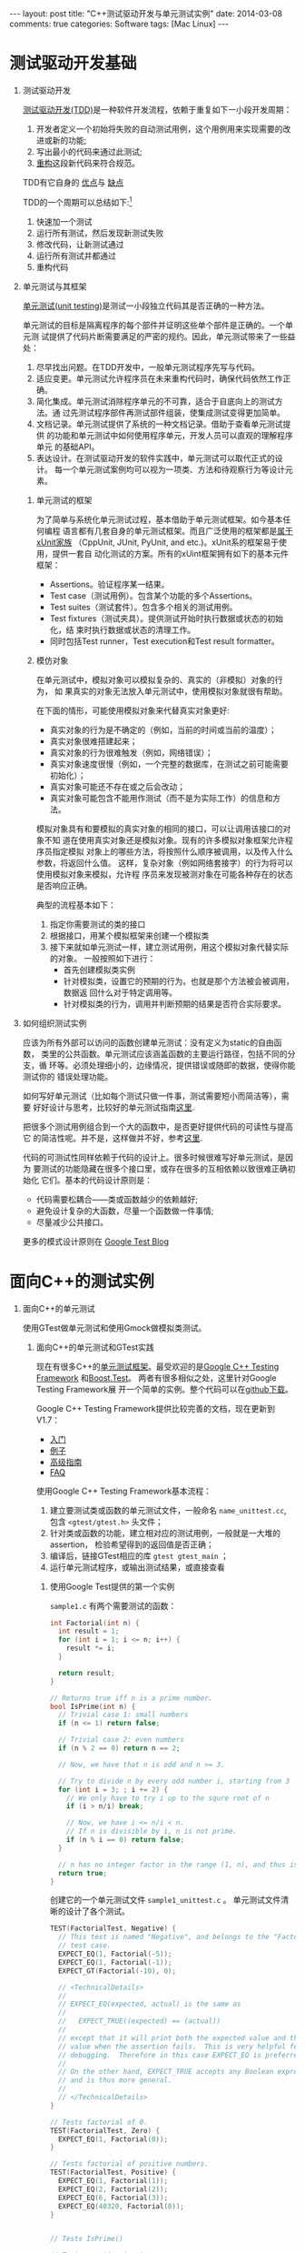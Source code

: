
#+begin_html
---
layout: post
title: "C++测试驱动开发与单元测试实例"
date: 2014-03-08 
comments: true
categories: Software
tags: [Mac Linux]
---
#+end_html
#+options: H:1 num:t toc:t 

* 测试驱动开发基础
** 测试驱动开发
[[http://en.wikipedia.org/wiki/Test-driven_development][测试驱动开发(TDD)]]是一种软件开发流程，依赖于重复如下一小段开发周期：
1. 开发者定义一个初始将失败的自动测试用例，这个用例用来实现需要的改进或新的功能;
2. 写出最小的代码来通过此测试;
3. [[http://en.wikipedia.org/wiki/Code_refactoring][重构]]这段新代码来符合规范。

TDD有它自身的
[[http://en.wikipedia.org/wiki/Test-driven_development#Benefits][优点]]与
[[http://en.wikipedia.org/wiki/Test-driven_development#Vulnerabilities][缺点]]

TDD的一个周期可以总结如下:[fn:1]
1. 快速加一个测试
2. 运行所有测试，然后发现新测试失败
3. 修改代码，让新测试通过
4. 运行所有测试并都通过
5. 重构代码
[[./Files/Test-driven_development.PNG]]

** 单元测试与其框架
[[http://en.wikipedia.org/wiki/Unit_testing][单元测试(unit testing)]]是测试一小段独立代码其是否正确的一种方法。

单元测试的目标是隔离程序的每个部件并证明这些单个部件是正确的。一个单元测
试提供了代码片断需要满足的严密的规约。因此，单元测试带来了一些益处：
1. 尽早找出问题。在TDD开发中，一般单元测试程序先写与代码。
2. 适应变更。单元测试允许程序员在未来重构代码时，确保代码依然工作正确。
3. 简化集成。单元测试消除程序单元的不可靠，适合于自底向上的测试方法。通
   过先测试程序部件再测试部件组装，使集成测试变得更加简单。
4. 文档记录。单元测试提供了系统的一种文档记录。借助于查看单元测试提供
   的功能和单元测试中如何使用程序单元，开发人员可以直观的理解程序单元
   的基础API。
5. 表达设计。在测试驱动开发的软件实践中，单元测试可以取代正式的设计。
   每一个单元测试案例均可以视为一项类、方法和待观察行为等设计元素。

*** 单元测试的框架
为了简单与系统化单元测试过程，基本借助于单元测试框架。如今基本任何编程
语言都有几套自身的单元测试框架。而且广泛使用的框架都是[[http://en.wikipedia.org/wiki/XUnit][属于xUnit家族]]
（CppUnit, JUnit, PyUnit, and etc.)。xUnit系的框架易于使用，提供一套自
动化测试的方案。所有的xUint框架拥有如下的基本元件框架：
+ Assertions。验证程序某一结果。
+ Test case（测试用例）。包含某个功能的多个Assertions。
+ Test suites（测试套件）。包含多个相关的测试用例。
+ Test fixtures（测试夹具）。提供测试开始时执行数据或状态的初始化，结
  束时执行数据或状态的清理工作。
+ 同时包括Test runner，Test execution和Test result formatter。
*** 模仿对象
在单元测试中，模拟对象可以模拟复杂的、真实的（非模拟）对象的行为， 如
果真实的对象无法放入单元测试中，使用模拟对象就很有帮助。

在下面的情形，可能使用模拟对象来代替真实对象更好:
+ 真实对象的行为是不确定的（例如，当前的时间或当前的温度）；
+ 真实对象很难搭建起来；
+ 真实对象的行为很难触发（例如，网络错误）；
+ 真实对象速度很慢（例如，一个完整的数据库，在测试之前可能需要初始化）；
+ 真实对象可能还不存在或之后会改动；
+ 真实对象可能包含不能用作测试（而不是为实际工作）的信息和方法。

模拟对象具有和要模拟的真实对象的相同的接口，可以让调用该接口的对象不知
道在使用真实对象还是模拟对象。现有的许多模拟对象框架允许程序员指定模拟
对象上的哪些方法，将按照什么顺序被调用，以及传入什么参数，将返回什么值。
这样，复杂对象（例如网络套接字）的行为将可以使用模拟对象来模拟，允许程
序员来发现被测对象在可能各种存在的状态是否响应正确。

典型的流程基本如下：
1. 指定你需要测试的类的接口
2. 根据接口，用某个模拟框架来创建一个模拟类
3. 接下来就如单元测试一样，建立测试用例，用这个模拟对象代替实际的对象。
   一般按照如下进行：
   + 首先创建模拟类实例
   + 针对模拟类，设置它的预期的行为。也就是那个方法被会被调用，数据返
     回什么对于特定调用等。
   + 针对模拟类的行为，调用并判断预期的结果是否符合实际要求。
** 如何组织测试实例
应该为所有外部可以访问的函数创建单元测试：没有定义为static的自由函数，
类里的公共函数。单元测试应该涵盖函数的主要运行路径，包括不同的分支，循
环等。必须处理细小的，边缘情况，提供错误或随即的数据，使得你能测试你的
错误处理功能。

如何写好单元测试（比如每个测试只做一件事，测试需要短小而简洁等），需要
好好设计与思考，比较好的单元测试指南[[http://geosoft.no/development/unittesting.html][这里]].

把很多个测试用例组合到一个大的函数中，是否更好提供代码的可读性与提高它
的简洁性呢。并不是，这样做并不好，参考[[http://www.boost.org/doc/libs/1_45_0/libs/test/doc/html/utf/user-guide/test-organization.html][这里]].

代码的可测试性同样依赖于代码的设计上。很多时候很难写好单元测试，是因为
要测试的功能隐藏在很多个接口里，或存在很多的互相依赖以致很难正确初始化
它们。基本的代码设计原则是：
+ 代码需要松耦合——类或函数越少的依赖越好;
+ 避免设计复杂的大函数，尽量一个函数做一件事情;
+ 尽量减少公共接口。

更多的模式设计原则在
[[http://googletesting.blogspot.hk/2008/08/by-miko-hevery-so-you-decided-to.html][Google Test Blog]]

* 面向C++的测试实例
** 面向C++的单元测试
使用GTest做单元测试和使用Gmock做模拟类测试。

*** 面向C++的单元测试和GTest实践
现在有很多C++的[[http://en.wikipedia.org/wiki/List_of_unit_testing_frameworks#C.2B.2B][单元测试框架]]。最受欢迎的是[[https://code.google.com/p/googletest/][Google C++ Testing Framework]]
和[[http://www.boost.org/doc/libs/1_55_0/libs/test/doc/html/index.html][Boost.Test]]。 两者有很多相似之处，这里针对Google Testing Framework展
开一个简单的实例。整个代码可以在[[https://github.com/shishougang/cpp_test_examples][github下载]]。

Google C++ Testing Framework提供比较完善的文档，现在更新到V1.7：
+ [[https://code.google.com/p/googletest/wiki/V1_7_Primer][入门]]
+ [[https://code.google.com/p/googletest/wiki/V1_7_Samples][例子]]
+ [[https://code.google.com/p/googletest/wiki/V1_7_AdvancedGuide][高级指南]]
+ [[https://code.google.com/p/googletest/wiki/V1_7_FAQ][FAQ]]

使用Google C++ Testing Framework基本流程：
1. 建立要测试类或函数的单元测试文件，一般命名 =name_unittest.cc=, 包含
   =<gtest/gtest.h>= 头文件；
2. 针对类或函数的功能，建立相对应的测试用例，一般就是一大堆的assertion，
   检验希望得到的返回值是否正确；
3. 编译后，链接GTest相应的库 =gtest gtest_main= ；
4. 运行单元测试程序，或输出测试结果，或直接查看

**** 使用Google Test提供的第一个实例
=sample1.c= 有两个需要测试的函数：
#+begin_src c
int Factorial(int n) {
  int result = 1;
  for (int i = 1; i <= n; i++) {
    result *= i;
  }

  return result;
}

// Returns true iff n is a prime number.
bool IsPrime(int n) {
  // Trivial case 1: small numbers
  if (n <= 1) return false;

  // Trivial case 2: even numbers
  if (n % 2 == 0) return n == 2;

  // Now, we have that n is odd and n >= 3.

  // Try to divide n by every odd number i, starting from 3
  for (int i = 3; ; i += 2) {
    // We only have to try i up to the squre root of n
    if (i > n/i) break;

    // Now, we have i <= n/i < n.
    // If n is divisible by i, n is not prime.
    if (n % i == 0) return false;
  }

  // n has no integer factor in the range (1, n), and thus is prime.
  return true;
}
#+end_src

创建它的一个单元测试文件 =sample1_unittest.c= 。
单元测试文件清晰的设计了各个测试。
#+begin_src c
TEST(FactorialTest, Negative) {
  // This test is named "Negative", and belongs to the "FactorialTest"
  // test case.
  EXPECT_EQ(1, Factorial(-5));
  EXPECT_EQ(1, Factorial(-1));
  EXPECT_GT(Factorial(-10), 0);

  // <TechnicalDetails>
  //
  // EXPECT_EQ(expected, actual) is the same as
  //
  //   EXPECT_TRUE((expected) == (actual))
  //
  // except that it will print both the expected value and the actual
  // value when the assertion fails.  This is very helpful for
  // debugging.  Therefore in this case EXPECT_EQ is preferred.
  //
  // On the other hand, EXPECT_TRUE accepts any Boolean expression,
  // and is thus more general.
  //
  // </TechnicalDetails>
}

// Tests factorial of 0.
TEST(FactorialTest, Zero) {
  EXPECT_EQ(1, Factorial(0));
}

// Tests factorial of positive numbers.
TEST(FactorialTest, Positive) {
  EXPECT_EQ(1, Factorial(1));
  EXPECT_EQ(2, Factorial(2));
  EXPECT_EQ(6, Factorial(3));
  EXPECT_EQ(40320, Factorial(8));
}


// Tests IsPrime()

// Tests negative input.
TEST(IsPrimeTest, Negative) {
  // This test belongs to the IsPrimeTest test case.

  EXPECT_FALSE(IsPrime(-1));
  EXPECT_FALSE(IsPrime(-2));
  EXPECT_FALSE(IsPrime(INT_MIN));
}

// Tests some trivial cases.
TEST(IsPrimeTest, Trivial) {
  EXPECT_FALSE(IsPrime(0));
  EXPECT_FALSE(IsPrime(1));
  EXPECT_TRUE(IsPrime(2));
  EXPECT_TRUE(IsPrime(3));
}

// Tests positive input.
TEST(IsPrimeTest, Positive) {
  EXPECT_FALSE(IsPrime(4));
  EXPECT_TRUE(IsPrime(5));
  EXPECT_FALSE(IsPrime(6));
  EXPECT_TRUE(IsPrime(23));
}
#+end_src

编译并运行单元测试程序[下面说如何把GTest框架融合进自己的工程里]

#+begin_src sh
Running main() from gtest_main.cc
[==========] Running 6 tests from 2 test cases.
[----------] Global test environment set-up.
[----------] 3 tests from FactorialTest
[ RUN      ] FactorialTest.Negative
[       OK ] FactorialTest.Negative (0 ms)
[ RUN      ] FactorialTest.Zero
[       OK ] FactorialTest.Zero (0 ms)
[ RUN      ] FactorialTest.Positive
[       OK ] FactorialTest.Positive (0 ms)
[----------] 3 tests from FactorialTest (0 ms total)

[----------] 3 tests from IsPrimeTest
[ RUN      ] IsPrimeTest.Negative
[       OK ] IsPrimeTest.Negative (0 ms)
[ RUN      ] IsPrimeTest.Trivial
[       OK ] IsPrimeTest.Trivial (0 ms)
[ RUN      ] IsPrimeTest.Positive
[       OK ] IsPrimeTest.Positive (0 ms)
[----------] 3 tests from IsPrimeTest (0 ms total)

[----------] Global test environment tear-down
[==========] 6 tests from 2 test cases ran. (0 ms total)
[  PASSED  ] 6 tests.
#+end_src

*** 如何把GTest融合进你的CMake工程里
[[https://code.google.com/p/googletest/wiki/V1_7_FAQ#Why_is_it_not_recommended_to_install_a_pre-compiled_copy_of_Goog][GTest文档并不建议使用提前编译好复制的GTest]], 因为如果你编译Google Test
和你的测试代码使用不同的编译标志，他们可能会看到不同定义但是相同的类或
函数或变量（比如：因为使用 =#if= 在Google Test中）。当程序链接起来，连
接器可能并不能捕捉到错误（因为在C++标准中并没有要求捕捉这样的违规),那
么当它们链接起来后，程序在运行时会产生一些不可预期的行为，使得非常难调
试。

所以这里我们把Google Test的源代码直接融合进我们的CMake工程里，让它一起
编译，并把测试用例添加入 =make test= , 具体见[[https://github.com/shishougang/cpp_test_examples][github]]。

1. 把gtest的工程放在我们工程的thirdparty文件里。
2. 定义gtest的library和包含其目录编译它

#+begin_src sh
SET (MAINFOLDER ${PROJECT_SOURCE_DIR})
add_subdirectory(${MAINFOLDER}/thirdparty/gtest)
set(GTEST_ROOT ${MAINFOLDER}/thirdparty/gtest)
set(GTEST_INCLUDE_DIR ${GTEST_ROOT}/include)
set(GTEST_LIBRARIES gtest gtest_main)
include_directories(${GTEST_INCLUDE_DIR})
include(gtest)   
#+end_src

3. 编译单元测试时链接gtest的lib
#+begin_src sh
# Define an executable and adds a test for it using the most basic libraries
# Args:
#    name  - name of test. Must have a source file in test/<name>.cc
#    ...   - optional list of additional library dependencies
function(project_test name)
  add_executable(${name} test/${name}.cc)
  foreach (lib "${ARGN}")
    target_link_libraries(${name} ${lib})
  endforeach()
  target_linK_libraries(${name} ${GTEST_LIBRARIES})
  add_test(${name} ${EXECUTABLE_OUTPUT_PATH}/${name})
endfunction()

if (build_tests)
  project_test(sample1_unittest sample1)
endif()
#+end_src

*** GMock实践
现在针对Ｃ＋＋的模拟框架有：[[https://code.google.com/p/googlemock/][ Google C++ mocking framework]], [[http://www.assembla.com/wiki/show/hippomocks][HippoMocks]],
[[https://code.google.com/p/amop/][AMOP]], [[http://sourceforge.net/apps/mediawiki/turtle/index.php?title=Turtle][Turtle]] 等。其中Google mocking framework比较完善并持续维护，我们
将使用它。

Google mocking framework有完善的文档，在其
[[https://code.google.com/p/googlemock/w/list][wiki 页面]]。现在的Mocking版本里已经包括Google C++ Testing Framework，不
需要分别编译和安装。

使用Google Mocking Framework基本流程：
1. 对所给类创建它的一个模拟对象。使用提供的很多宏来定义需要模拟的函数，
   也提供了一个工具 =gmock_gen.py= 在Google Mock的目录
   =scripts/generator/= 下， 用它自动生成模拟类的定义。
2. 对你的模拟类，创建相应的测试用例。一般流程是：
   + 创建模拟类，使用提供的宏或函数，针对不同的场景，设置模拟类接口相
     应的行为，比如调用多少次，返回什么值等等
   + 有了这个模拟类，测试需要用到它的接口或功能。创建相应的测试用例
**** 需要模拟的源文件
现在有一个简单的Offset类，其中有一个虚函数接口 =virtual int
DoSetOffset(int offset) = 0;= ，暂时没有创建继承类来实现这个接口，先用
Gmock模拟这个接口（必须是虚函数才能被覆盖模拟它）行为来做到单元测试这
个类。

#+begin_src c
//sample.h
class MyOffset{
 public:
  MyOffset() {}
  virtual ~MyOffset() {}

  /*
   * Set the offsest
   */
  int SetOffset(int offset);

  /*
   * Returns the current offset
   */
  int offset() const { return offset_; }

 protected:
  /*
   * Set the offset
   *
   * This method is called by the public SetOffset() method.
   */
  virtual int DoSetOffset(int offset) = 0;
  
 private:
  int offset_; 
};
#+end_src

函数 =int SetOffset(int offset);= 是外部接口，内部调用虚函数 =int
DoSetOffset(int offset)=

#+begin_src c
//sample.c
int MyOffset::SetOffset(int offset) {
  if (offset < 0) {
    offset_ = -1;
    return -1;
  }
  offset_ = DoSetOffset(offset);
  return offset_;
}
#+end_src

**** 利用GMock创建模拟类
在单元测试文件（ =sample_test.cc= ）里包含GMock和GTest的头文件
#+begin_src c
#include <gmock/gmock.h>
#include <gtest/gtest.h>
#+end_src

创建模拟类：
#+begin_src c
class MockMyOffset : public MyOffset {
 public:
  MockMyOffset() {}
  virtual ~MockMyOffset() {}

  MOCK_METHOD1(DoSetOffset, int(int offset));
};
#+end_src

**** 配置模拟类的行为并创建测试用例
有了模拟类，配置模拟类中的函数的行为，并利用GTest做结果验证：

#+begin_src c
  TEST(MyOffsetTest, SetOffset) {
    MockMyOffset my_offset;
    /* 当DoSetOffset的进入参数是10,就返回一次10 */
    EXPECT_CALL(my_offset, DoSetOffset(10)).WillOnce(Return(10));
    EXPECT_EQ(10, my_offset.SetOffset(10));
    EXPECT_EQ(10, my_offset.offset());
  
    EXPECT_CALL(my_offset, DoSetOffset(5)).WillOnce(Return(5));
    EXPECT_EQ(5, my_offset.SetOffset(5));
    EXPECT_EQ(5, my_offset.offset());
  
    EXPECT_CALL(my_offset, DoSetOffset(20)).WillOnce(Return(1));
    EXPECT_EQ(1, my_offset.SetOffset(20));
    EXPECT_EQ(1, my_offset.offset());
  
    EXPECT_CALL(my_offset, DoSetOffset(10)).WillOnce(Return(-1));
    EXPECT_EQ(-1, my_offset.SetOffset(10));
    EXPECT_EQ(-1, my_offset.offset());
  }
#+end_src

**** 编译并运行单元测试

#+begin_src sh
➜  bin  ./sample_test 
Running main() from gtest_main.cc
[==========] Running 1 test from 1 test case.
[----------] Global test environment set-up.
[----------] 1 test from MyOffsetTest
[ RUN      ] MyOffsetTest.SetOffset
[       OK ] MyOffsetTest.SetOffset (0 ms)
[----------] 1 test from MyOffsetTest (0 ms total)

[----------] Global test environment tear-down
[==========] 1 test from 1 test case ran. (0 ms total)
[  PASSED  ] 1 test.
#+end_src
*** 如何把GMock融合进你的CMake工程里
和GTest一样，同样我们把包含GTest的GMock融合进我们的CMake工程里，和我们
工程一同编译。[[https://github.com/shishougang/cpp_test_examples][源文件]]。


1. 把gmock的工程放在我们工程的thirdparty文件里。
2. 定义gtest和gmock的library和包含其目录编译它

#+begin_src sh
set(GMOCK_ROOT ${MAINFOLDER}/thirdparty/gmock)
add_subdirectory(${GMOCK_ROOT})
set(GMOCK_INCLUDE_DIR ${GMOCK_ROOT}/include)
set(GMOCK_LIBRARIES gmock)
include_directories(${GMOCK_INCLUDE_DIR})
 include(gmock)
  #gtest
set(GTEST_ROOT ${GMOCK_ROOT}/gtest)
set(GTEST_INCLUDE_DIR ${GTEST_ROOT}/include)
set(GTEST_LIBRARIES gtest gtest_main)
include_directories(${GTEST_INCLUDE_DIR}) 
#+end_src

3. 编译单元测试时链接gtest和gmock的lib

#+begin_src sh
# Define an executable and adds a test for it using the most basic libraries
# Args:
#    name  - name of test. Must have a source file in test/<name>.cc
#    ...   - optional list of additional library dependencies
function(project_test name)
  add_executable(${name} test/${name}.cc)
  foreach (lib "${ARGN}")
    target_link_libraries(${name} ${lib})
  endforeach()
  target_linK_libraries(${name} ${GTEST_LIBRARIES})
  target_linK_libraries(${name} ${GMOCK_LIBRARIES})
  add_test(${name} ${EXECUTABLE_OUTPUT_PATH}/${name})
endfunction()

if (build_tests)
  project_test(sample_test sample)
endif()
#+end_src
* 其他资料
** Books:
+ Kent Beck. Test-driven development: By example;
+ David Astels. Test Driven Development: A Practical Guide;
+ Robert C. Martin. Clean Code: A Handbook of Agile Software Craftsmanship (this book is mostly for Java developers);
+ Michael Feathers. Working Effectively with Legacy Code;
+ Martin Fowler, Kent Beck, John Brant, William Opdyke, Don Roberts. Refactoring: Improving the Design of Existing Code;
+ Steve McConnell, Code Complete, 2ed 
** Online resources:
+ [[http://stackoverflow.com/questions/tagged/unit-testing][Unit testing topic at StackOverflow]];
+ [[http://googletesting.blogspot.com/][Google Testing Blog]];
+ Wiki at [[http://c2.com/cgi/wiki?UnitTest][c2.com]];
+ [[http://www.lenholgate.com/blog/2004/05/practical-testing.html][Practical Testing]] — series of blog posts on testing.
+ [[http://alexott.net/en/cpp/CppTestingIntro.html][Boost.Test and GMock Tutorial]]

* Footnotes

[fn:1] http://en.wikipedia.org/wiki/Test-Driven_Development_by_Example




  
